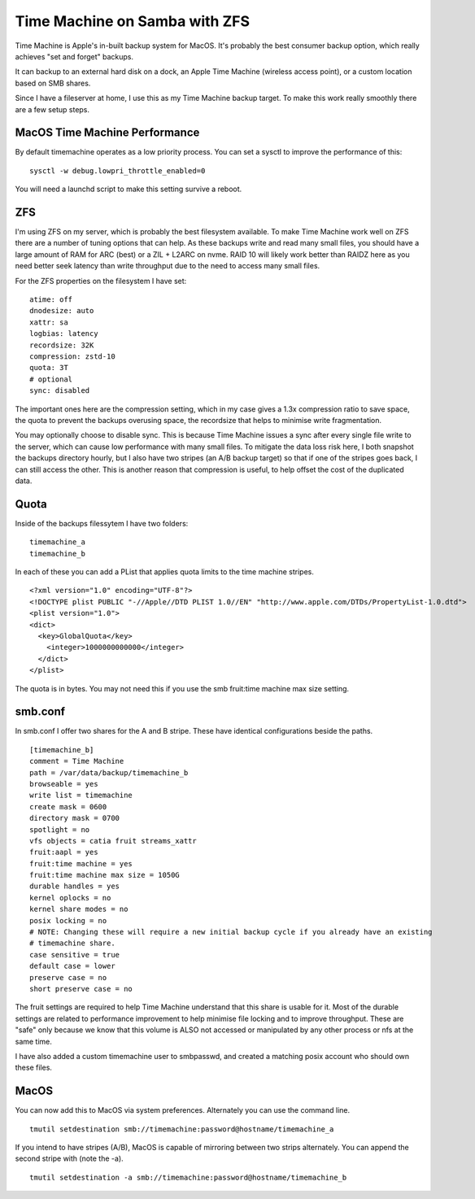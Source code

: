 Time Machine on Samba with ZFS
==============================

Time Machine is Apple's in-built backup system for MacOS. It's probably the best consumer backup
option, which really achieves "set and forget" backups.

It can backup to an external hard disk on a dock, an Apple Time Machine (wireless access point), or
a custom location based on SMB shares.

Since I have a fileserver at home, I use this as my Time Machine backup target. To make this work
really smoothly there are a few setup steps.

MacOS Time Machine Performance
------------------------------

By default timemachine operates as a low priority process. You can set a sysctl to improve
the performance of this:

::

    sysctl -w debug.lowpri_throttle_enabled=0

You will need a launchd script to make this setting survive a reboot.

ZFS
---

I'm using ZFS on my server, which is probably the best filesystem available. To make Time Machine
work well on ZFS there are a number of tuning options that can help. As these backups write and
read many small files, you should have a large amount of RAM for ARC (best) or a ZIL + L2ARC
on nvme. RAID 10 will likely work better than RAIDZ here as you need better seek latency than write
throughput due to the need to access many small files.

For the ZFS properties on the filesystem I have set:

::

    atime: off
    dnodesize: auto
    xattr: sa
    logbias: latency
    recordsize: 32K
    compression: zstd-10
    quota: 3T
    # optional
    sync: disabled

The important ones here are the compression setting, which in my case gives a 1.3x compression ratio
to save space, the quota to prevent the backups overusing space, the recordsize that helps to minimise
write fragmentation.

You may optionally choose to disable sync. This is because Time Machine issues a sync after every
single file write to the server, which can cause low performance with many small files. To mitigate
the data loss risk here, I both snapshot the backups directory hourly, but I also have two stripes
(an A/B backup target) so that if one of the stripes goes back, I can still access the other. This
is another reason that compression is useful, to help offset the cost of the duplicated data.

Quota
-----

Inside of the backups filessytem I have two folders:

::

    timemachine_a
    timemachine_b

In each of these you can add a PList that applies quota limits to the time machine stripes.

::

    <?xml version="1.0" encoding="UTF-8"?>
    <!DOCTYPE plist PUBLIC "-//Apple//DTD PLIST 1.0//EN" "http://www.apple.com/DTDs/PropertyList-1.0.dtd">
    <plist version="1.0">
    <dict>
      <key>GlobalQuota</key>
        <integer>1000000000000</integer>
      </dict>
    </plist>


The quota is in bytes. You may not need this if you use the smb fruit:time machine max size setting.

smb.conf
--------

In smb.conf I offer two shares for the A and B stripe. These have identical configurations beside the paths.

::

    [timemachine_b]
    comment = Time Machine
    path = /var/data/backup/timemachine_b
    browseable = yes
    write list = timemachine
    create mask = 0600
    directory mask = 0700
    spotlight = no
    vfs objects = catia fruit streams_xattr
    fruit:aapl = yes
    fruit:time machine = yes
    fruit:time machine max size = 1050G
    durable handles = yes
    kernel oplocks = no
    kernel share modes = no
    posix locking = no
    # NOTE: Changing these will require a new initial backup cycle if you already have an existing
    # timemachine share.
    case sensitive = true
    default case = lower
    preserve case = no
    short preserve case = no

The fruit settings are required to help Time Machine understand that this share is usable for it.
Most of the durable settings are related to performance improvement to help minimise file locking
and to improve throughput. These are "safe" only because we know that this volume is ALSO not accessed
or manipulated by any other process or nfs at the same time.

I have also added a custom timemachine user to smbpasswd, and created a matching posix account who should
own these files.

MacOS
-----

You can now add this to MacOS via system preferences. Alternately you can use the command line.

::

    tmutil setdestination smb://timemachine:password@hostname/timemachine_a

If you intend to have stripes (A/B), MacOS is capable of mirroring between two strips alternately.
You can append the second stripe with (note the -a).

::

    tmutil setdestination -a smb://timemachine:password@hostname/timemachine_b



.. author:: default
.. categories:: none
.. tags:: none
.. comments::
